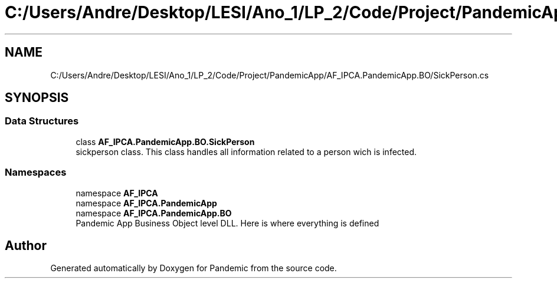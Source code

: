 .TH "C:/Users/Andre/Desktop/LESI/Ano_1/LP_2/Code/Project/PandemicApp/AF_IPCA.PandemicApp.BO/SickPerson.cs" 3 "Mon Jun 1 2020" "Version 1.0" "Pandemic" \" -*- nroff -*-
.ad l
.nh
.SH NAME
C:/Users/Andre/Desktop/LESI/Ano_1/LP_2/Code/Project/PandemicApp/AF_IPCA.PandemicApp.BO/SickPerson.cs
.SH SYNOPSIS
.br
.PP
.SS "Data Structures"

.in +1c
.ti -1c
.RI "class \fBAF_IPCA\&.PandemicApp\&.BO\&.SickPerson\fP"
.br
.RI "sickperson class\&. This class handles all information related to a person wich is infected\&. "
.in -1c
.SS "Namespaces"

.in +1c
.ti -1c
.RI "namespace \fBAF_IPCA\fP"
.br
.ti -1c
.RI "namespace \fBAF_IPCA\&.PandemicApp\fP"
.br
.ti -1c
.RI "namespace \fBAF_IPCA\&.PandemicApp\&.BO\fP"
.br
.RI "Pandemic App Business Object level DLL\&. Here is where everything is defined "
.in -1c
.SH "Author"
.PP 
Generated automatically by Doxygen for Pandemic from the source code\&.
